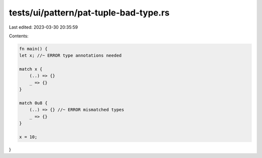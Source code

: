 tests/ui/pattern/pat-tuple-bad-type.rs
======================================

Last edited: 2023-03-30 20:35:59

Contents:

.. code-block:: rs

    fn main() {
    let x; //~ ERROR type annotations needed

    match x {
        (..) => {}
        _ => {}
    }

    match 0u8 {
        (..) => {} //~ ERROR mismatched types
        _ => {}
    }

    x = 10;
}


